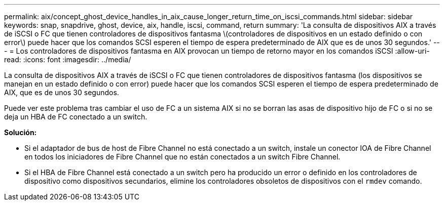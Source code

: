 ---
permalink: aix/concept_ghost_device_handles_in_aix_cause_longer_return_time_on_iscsi_commands.html 
sidebar: sidebar 
keywords: snap, snapdrive, ghost, device, aix, handle, iscsi, command, return 
summary: 'La consulta de dispositivos AIX a través de iSCSI o FC que tienen controladores de dispositivos fantasma \(controladores de dispositivos en un estado definido o con error\) puede hacer que los comandos SCSI esperen el tiempo de espera predeterminado de AIX que es de unos 30 segundos.' 
---
= Los controladores de dispositivos fantasma en AIX provocan un tiempo de retorno mayor en los comandos iSCSI
:allow-uri-read: 
:icons: font
:imagesdir: ../media/


[role="lead"]
La consulta de dispositivos AIX a través de iSCSI o FC que tienen controladores de dispositivos fantasma (los dispositivos se manejan en un estado definido o con error) puede hacer que los comandos SCSI esperen el tiempo de espera predeterminado de AIX, que es de unos 30 segundos.

Puede ver este problema tras cambiar el uso de FC a un sistema AIX si no se borran las asas de dispositivo hijo de FC o si no se deja un HBA de FC conectado a un switch.

*Solución:*

* Si el adaptador de bus de host de Fibre Channel no está conectado a un switch, instale un conector IOA de Fibre Channel en todos los iniciadores de Fibre Channel que no están conectados a un switch Fibre Channel.
* Si el HBA de Fibre Channel está conectado a un switch pero ha producido un error o definido en los controladores de dispositivo como dispositivos secundarios, elimine los controladores obsoletos de dispositivos con el `rmdev` comando.

